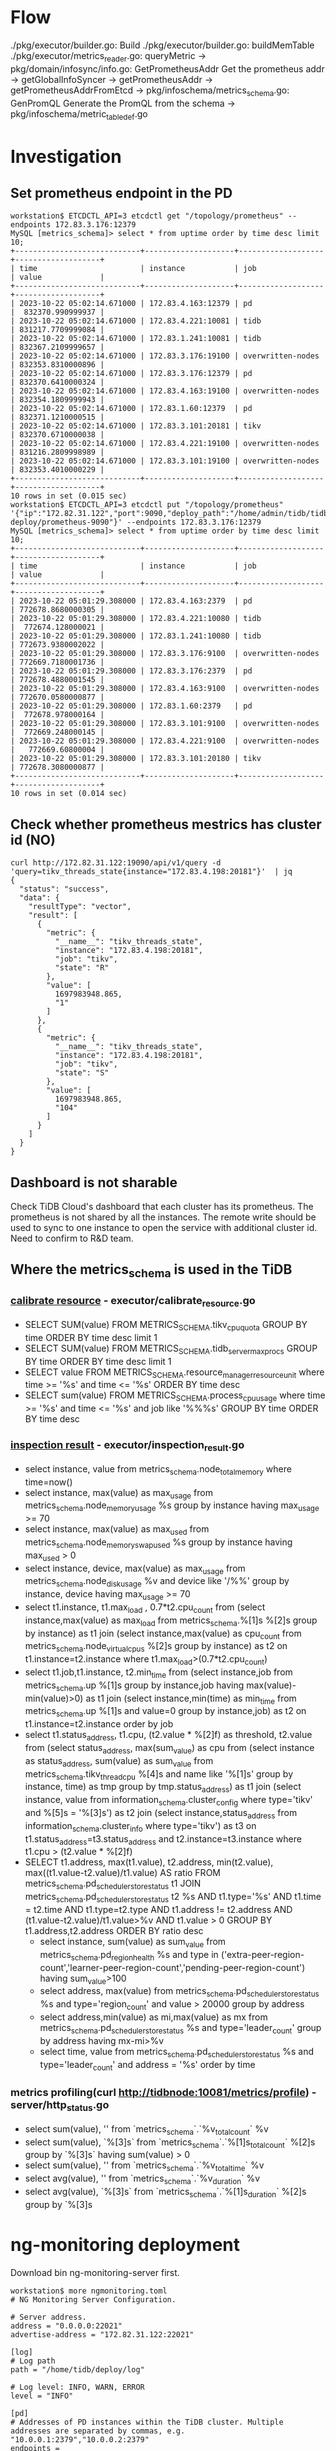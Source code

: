 * Flow
  ./pkg/executor/builder.go: Build
    ./pkg/executor/builder.go: buildMemTable
      ./pkg/executor/metrics_reader.go: queryMetric
        -> pkg/domain/infosync/info.go: GetPrometheusAddr
           Get the prometheus addr
           -> getGlobalInfoSyncer
             -> getPrometheusAddr
               -> getPrometheusAddrFromEtcd
        -> pkg/infoschema/metrics_schema.go: GenPromQL
           Generate the PromQL from the schema
           -> pkg/infoschema/metric_table_def.go
* Investigation
** Set prometheus endpoint in the PD
   #+BEGIN_SRC
workstation$ ETCDCTL_API=3 etcdctl get "/topology/prometheus" --endpoints 172.83.3.176:12379
MySQL [metrics_schema]> select * from uptime order by time desc limit 10; 
+----------------------------+--------------------+-------------------+-------------------+
| time                       | instance           | job               | value             |
+----------------------------+--------------------+-------------------+-------------------+
| 2023-10-22 05:02:14.671000 | 172.83.4.163:12379 | pd                |  832370.990999937 |
| 2023-10-22 05:02:14.671000 | 172.83.4.221:10081 | tidb              | 831217.7709999084 |
| 2023-10-22 05:02:14.671000 | 172.83.1.241:10081 | tidb              | 832367.2109999657 |
| 2023-10-22 05:02:14.671000 | 172.83.3.176:19100 | overwritten-nodes | 832353.8310000896 |
| 2023-10-22 05:02:14.671000 | 172.83.3.176:12379 | pd                | 832370.6410000324 |
| 2023-10-22 05:02:14.671000 | 172.83.4.163:19100 | overwritten-nodes | 832354.1809999943 |
| 2023-10-22 05:02:14.671000 | 172.83.1.60:12379  | pd                | 832371.1210000515 |
| 2023-10-22 05:02:14.671000 | 172.83.3.101:20181 | tikv              | 832370.6710000038 |
| 2023-10-22 05:02:14.671000 | 172.83.4.221:19100 | overwritten-nodes | 831216.2809998989 |
| 2023-10-22 05:02:14.671000 | 172.83.3.101:19100 | overwritten-nodes | 832353.4010000229 |
+----------------------------+--------------------+-------------------+-------------------+
10 rows in set (0.015 sec)
workstation$ ETCDCTL_API=3 etcdctl put "/topology/prometheus" '{"ip":"172.82.31.122","port":9090,"deploy_path":"/home/admin/tidb/tidb-deploy/prometheus-9090"}' --endpoints 172.83.3.176:12379
MySQL [metrics_schema]> select * from uptime order by time desc limit 10; 
+----------------------------+--------------------+-------------------+-------------------+
| time                       | instance           | job               | value             |
+----------------------------+--------------------+-------------------+-------------------+
| 2023-10-22 05:01:29.308000 | 172.83.4.163:2379  | pd                | 772678.8680000305 |
| 2023-10-22 05:01:29.308000 | 172.83.4.221:10080 | tidb              |  772674.128000021 |
| 2023-10-22 05:01:29.308000 | 172.83.1.241:10080 | tidb              | 772673.9380002022 |
| 2023-10-22 05:01:29.308000 | 172.83.3.176:9100  | overwritten-nodes | 772669.7180001736 |
| 2023-10-22 05:01:29.308000 | 172.83.3.176:2379  | pd                | 772678.4880001545 |
| 2023-10-22 05:01:29.308000 | 172.83.4.163:9100  | overwritten-nodes | 772670.0580000877 |
| 2023-10-22 05:01:29.308000 | 172.83.1.60:2379   | pd                |  772678.978000164 |
| 2023-10-22 05:01:29.308000 | 172.83.3.101:9100  | overwritten-nodes |  772669.248000145 |
| 2023-10-22 05:01:29.308000 | 172.83.4.221:9100  | overwritten-nodes |   772669.60800004 |
| 2023-10-22 05:01:29.308000 | 172.83.3.101:20180 | tikv              | 772678.3080000877 |
+----------------------------+--------------------+-------------------+-------------------+
10 rows in set (0.014 sec)
   #+END_SRC
** Check whether prometheus mestrics has cluster id (NO)
   #+BEGIN_SRC
curl http://172.82.31.122:19090/api/v1/query -d 'query=tikv_threads_state{instance="172.83.4.198:20181"}'  | jq
{
  "status": "success",
  "data": {
    "resultType": "vector",
    "result": [
      {
        "metric": {
          "__name__": "tikv_threads_state",
          "instance": "172.83.4.198:20181",
          "job": "tikv",
          "state": "R"
        },
        "value": [
          1697983948.865,
          "1"
        ]
      },
      {
        "metric": {
          "__name__": "tikv_threads_state",
          "instance": "172.83.4.198:20181",
          "job": "tikv",
          "state": "S"
        },
        "value": [
          1697983948.865,
          "104"
        ]
      }
    ]
  }
}
   #+END_SRC
** Dashboard is not sharable
Check TiDB Cloud's dashboard that each cluster has its prometheus. The prometheus is not shared by all the instances. The remote write should be used to sync to one instance to open the service with additional cluster id. Need to confirm to R&D team.
** Where the metrics_schema is used in the TiDB
*** [[https://docs.pingcap.com/tidb/stable/sql-statement-calibrate-resource][calibrate resource]] - executor/calibrate_resource.go
    + SELECT SUM(value) FROM METRICS_SCHEMA.tikv_cpu_quota GROUP BY time ORDER BY time desc limit 1
    + SELECT SUM(value) FROM METRICS_SCHEMA.tidb_server_maxprocs GROUP BY time ORDER BY time desc limit 1
    + SELECT value FROM METRICS_SCHEMA.resource_manager_resource_unit where time >= '%s' and time <= '%s' ORDER BY time desc
    + SELECT sum(value) FROM METRICS_SCHEMA.process_cpu_usage where time >= '%s' and time <= '%s' and job like '%%%s' GROUP BY time ORDER BY time desc
*** [[https://docs.pingcap.com/tidb/stable/information-schema-inspection-result][inspection result]] - executor/inspection_result.go
    + select instance, value from metrics_schema.node_total_memory where time=now()
    + select instance, max(value) as max_usage from metrics_schema.node_memory_usage %s group by instance having max_usage >= 70
    + select instance, max(value) as max_used from metrics_schema.node_memory_swap_used %s group by instance having max_used > 0
    + select instance, device, max(value) as max_usage from metrics_schema.node_disk_usage %v and device like '/%%' group by instance, device having max_usage >=  70
    + select t1.instance, t1.max_load , 0.7*t2.cpu_count from
             (select instance,max(value) as max_load  from metrics_schema.%[1]s %[2]s group by instance) as t1 join
             (select instance,max(value) as cpu_count from metrics_schema.node_virtual_cpus %[2]s group by instance) as t2
             on t1.instance=t2.instance where t1.max_load>(0.7*t2.cpu_count)
    + select t1.job,t1.instance, t2.min_time from
         (select instance,job from metrics_schema.up %[1]s group by instance,job having max(value)-min(value)>0) as t1 join
         (select instance,min(time) as min_time from metrics_schema.up %[1]s and value=0 group by instance,job) as t2 on t1.instance=t2.instance order by job
    + select t1.status_address, t1.cpu, (t2.value * %[2]f) as threshold, t2.value from
                 (select status_address, max(sum_value) as cpu from (select instance as status_address, sum(value) as sum_value from metrics_schema.tikv_thread_cpu %[4]s and name    like '%[1]s' group by instance, time) as tmp group by tmp.status_address) as t1 join
                 (select instance, value from information_schema.cluster_config where type='tikv' and %[5]s = '%[3]s') as t2 join
                 (select instance,status_address from information_schema.cluster_info where type='tikv') as t3
                 on t1.status_address=t3.status_address and t2.instance=t3.instance where t1.cpu > (t2.value * %[2]f)
    + SELECT t1.address,
             max(t1.value),
             t2.address,
             min(t2.value),
             max((t1.value-t2.value)/t1.value) AS ratio
         FROM metrics_schema.pd_scheduler_store_status t1
         JOIN metrics_schema.pd_scheduler_store_status t2 %s
             AND t1.type='%s'
             AND t1.time = t2.time
             AND t1.type=t2.type
             AND t1.address != t2.address
             AND (t1.value-t2.value)/t1.value>%v
             AND t1.value > 0
         GROUP BY  t1.address,t2.address
         ORDER BY  ratio desc
     + select instance, sum(value) as sum_value from metrics_schema.pd_region_health %s and
         type in ('extra-peer-region-count','learner-peer-region-count','pending-peer-region-count') having sum_value>100
     + select address, max(value) from metrics_schema.pd_scheduler_store_status %s and type='region_count' and value > 20000 group by address
     + select address,min(value) as mi,max(value) as mx from metrics_schema.pd_scheduler_store_status %s and type='leader_count' group by address having mx-mi>%v
     + select time, value from metrics_schema.pd_scheduler_store_status %s and type='leader_count' and address = '%s' order by time
*** metrics profiling(curl http://tidbnode:10081/metrics/profile) - server/http_status.go
    + select sum(value), '' from `metrics_schema`.`%v_total_count` %v
    + select sum(value), `%[3]s` from `metrics_schema`.`%[1]s_total_count` %[2]s group by `%[3]s` having sum(value) > 0
    + select sum(value), '' from `metrics_schema`.`%v_total_time` %v
    + select avg(value), '' from `metrics_schema`.`%v_duration` %v
    + select avg(value), `%[3]s` from `metrics_schema`.`%[1]s_duration` %[2]s group by `%[3]s
* ng-monitoring deployment
  Download bin ng-monitoring-server first.
  #+BEGIN_SRC
workstation$ more ngmonitoring.toml
# NG Monitoring Server Configuration.

# Server address.
address = "0.0.0.0:22021"
advertise-address = "172.82.31.122:22021"

[log]
# Log path
path = "/home/tidb/deploy/log"

# Log level: INFO, WARN, ERROR
level = "INFO"

[pd]
# Addresses of PD instances within the TiDB cluster. Multiple addresses are separated by commas, e.g. "10.0.0.1:2379","10.0.0.2:2379"
endpoints = ["172.83.3.176:2379","172.83.1.60:2379","172.83.4.163:2379"]

[storage]
path = "/home/tidb/deploy/ngmonitoring"

workstation$ ng-wrapper.sh
#!/bin/bash

# WARNING: This file was auto-generated to restart ng-monitoring when fail. 
#          Do not edit! All your edit might be overwritten!

while true
do
    /tmp/tidb/ng-monitoring-server         --config /tmp/tidb/ngmonitoring.toml >/dev/null 2>&1
    sleep 15s
done

workstation$ ng-wrapper.sh
  #+END_SRC
* tidashboard deployment
* Todo
** atomic.Value - pkg/domain/infosync/info.go
   #+BEGIN_SRC
var globalInfoSyncer atomic.Value

func getGlobalInfoSyncer() (*InfoSyncer, error) {
        v := globalInfoSyncer.Load()
        if v == nil {
                return nil, errors.New("infoSyncer is not initialized")
        }
        return v.(*InfoSyncer), nil
}

func setGlobalInfoSyncer(is *InfoSyncer) {
        globalInfoSyncer.Store(is)
}
   #+END_SRC
** set @@tidb_enable_ddl=false -> can not disable ddl owner when it is the only one tidb instance
   pkg/domain/infosync/info.go
   pd: /tidb/server/info

   #+BEGIN_SRC
workstation$ ETCDCTL_API=3 etcdctl get "/tidb/server/info" --endpoints 172.83.1.60:12379 --prefix=true
{"version":"5.7.25-TiDB-v7.1.0","git_hash":"635a4362235e8a3c0043542e629532e3c7bb2756","ddl_id":"31aaddfc-640a-4139-bc19-a2fae7723ed0","ip":"172.83.4.221","listening_port":4001,"status_port":10081,"lease":"45s","binlog_status":"Off","start_timestamp":1697119717,"labels":{},"server_id":1932681}
/tidb/server/info/357284c3-53b3-4594-af65-ac99d4a6d8b4
{"version":"5.7.25-TiDB-v7.1.0","git_hash":"635a4362235e8a3c0043542e629532e3c7bb2756","ddl_id":"357284c3-53b3-4594-af65-ac99d4a6d8b4","ip":"172.83.1.241","listening_port":4001,"status_port":10081,"lease":"45s","binlog_status":"Off","start_timestamp":1697118575,"labels":{},"server_id":3740511}
   #+END_SRC
*** Failed to fetch the /tidb/server/info
    #+BEGIN_SRC
workstation$ ETCDCTL_API=3 etcdctl get "/tidb/server/info" --endpoints 172.83.1.60:2379 --prefix=true
    #+END_SRC
